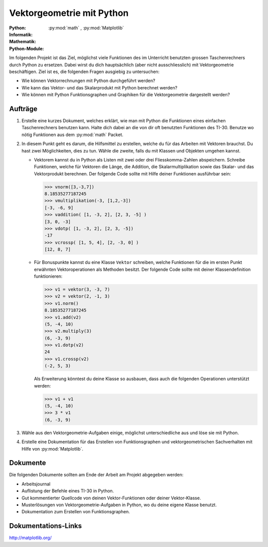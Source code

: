 **************************
Vektorgeometrie mit Python
**************************
:Python: |*| |*| |o| |o| |o|
:Informatik: |*| |*| |o| |o| |o|
:Mathematik: |*| |*| |*| |*| |o| 

:Python-Module: :py:mod:`math` ,  :py:mod:`Matplotlib`

Im folgenden Projekt ist das Ziel, möglichst viele Funktionen des im Unterricht
benutzten grossen Taschenrechners durch Python zu ersetzen. Dabei wirst du dich
hauptsächlich (aber nicht ausschliesslich) mit Vektorgeometrie beschäftigen. Ziel
ist es, die folgenden Fragen ausgiebig zu untersuchen:

* Wie können Vektorrechnungen mit Python durchgeführt werden?

* Wie kann das Vektor- und das Skalarprodukt mit Python berechnet werden?

* Wie können mit Python Funktionsgraphen und Graphiken für die Vektorgeometrie
  dargestellt werden?

		
Aufträge
========

1. Erstelle eine kurzes Dokument, welches erklärt, wie man mit Python
   die Funktionen eines einfachen Taschenrechners benutzen kann. Halte
   dich dabei an die von dir oft benutzten Funktionen des
   TI-30. Benutze wo nötig Funktionen aus dem :py:mod:`math` Packet.

2. In diesem Punkt geht es darum, die Hilfsmittel zu erstellen, welche du für
   das Arbeiten mit Vektoren brauchst. Du hast zwei Möglichkeiten, dies zu
   tun. Wähle die zweite, falls du mit Klassen und Objekten umgehen kannst.

   * Vektorem kannst du in Python als Listen mit zwei oder drei
     Fliesskomma-Zahlen abspeichern. Schreibe Funktionen, welche für
     Vektoren die Länge, die Addition, die Skalarmultiplikation sowie
     das Skalar- und das Vektorprodukt berechnen. Der folgende Code
     sollte mit Hilfe deiner Funktionen ausführbar sein:

     >>> vnorm([3,-3,7])
     8.18535277187245
     >>> vmultiplikation(-3, [1,2,-3])
     [-3, -6, 9]
     >>> vaddition( [1, -3, 2], [2, 3, -5] )
     [3, 0, -3]
     >>> vdotp( [1, -3, 2], [2, 3, -5])
     -17
     >>> vcrossp( [1, 5, 4], [2, -3, 0] )
     [12, 8, 7] 

   * Für Bonuspunkte kannst du eine Klasse ``Vektor`` schreiben,
     welche Funktionen für die im ersten Punkt erwähnten
     Vektoroperationen als Methoden besitzt. Der folgende Code sollte
     mit deiner Klassendefinition funktionieren:

     >>> v1 = vektor(3, -3, 7)
     >>> v2 = vektor(2, -1, 3)
     >>> v1.norm()
     8.18535277187245
     >>> v1.add(v2)
     (5, -4, 10)
     >>> v2.multiply(3)
     (6, -3, 9) 
     >>> v1.dotp(v2)
     24
     >>> v1.crossp(v2)
     (-2, 5, 3)

     Als Erweiterung könntest du deine Klasse so ausbauen, dass auch
     die folgenden Operationen unterstützt werden:

     >>> v1 + v1
     (5, -4, 10)
     >>> 3 * v1
     (6, -3, 9)

3. Wähle aus den Vektorgeometrie-Aufgaben einige, möglichst unterschiedliche aus
   und löse sie mit Python.
     
4. Erstelle eine Dokumentation für das Erstellen von Funktionsgraphen und
   vektorgeometrischen Sachverhalten mit Hilfe von :py:mod:`Matplotlib`.

Dokumente
=========

Die folgenden Dokumente sollten am Ende der Arbeit am Projekt abgegeben werden:

* Arbeitsjournal
* Auflistung der Befehle eines TI-30 in Python.
* Gut kommentierter Quellcode von deinen Vektor-Funktionen oder deiner
  Vektor-Klasse.
* Musterlösungen von Vektorgeometrie-Aufgaben in Python, wo du deine
  eigene Klasse benutzt.
* Dokumentation zum Erstellen von Funktionsgraphen.


Dokumentations-Links
====================

.. http://www.numpy.org/

http://matplotlib.org/

.. http://www.scipy.org/


	     
.. |*| image:: /images/star-full.png
.. |o| image:: /images/star-empty.png
			      
